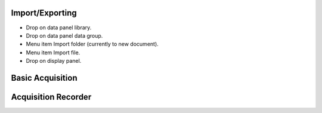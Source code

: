 .. _data-management:

Import/Exporting
================

- Drop on data panel library.
- Drop on data panel data group.
- Menu item Import folder (currently to new document).
- Menu item Import file.
- Drop on display panel.

Basic Acquisition
=================

Acquisition Recorder
====================
